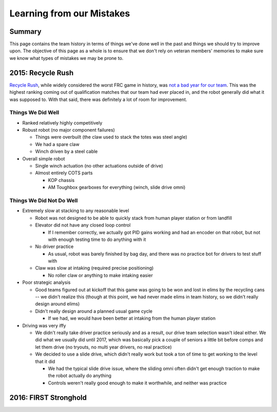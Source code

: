 Learning from our Mistakes
==========================

Summary
-------

This page contains the team history in terms of things we've done well in the 
past and things we should try to improve upon. The objective of this page as a 
whole is to ensure that we don't rely on veteran members' memories to make sure
we know what types of mistakes we may be prone to.


2015: Recycle Rush
------------------

`Recycle Rush <https://en.wikipedia.org/wiki/Recycle_Rush>`_, while widely considered the worst FRC game in history, was `not a 
bad year for our team <https://www.thebluealliance.com/team/4099/2015>`_. This 
was the highest ranking coming out of qualification matches that our team had 
ever placed in, and the robot generally did what it was supposed to. With that
said, there was definitely a lot of room for improvement.

Things We Did Well
******************

- Ranked relatively highly competitively

- Robust robot (no major component failures)

  - Things were overbuilt (the claw used to stack the totes was steel angle)

  - We had a spare claw

  - Winch driven by a steel cable

- Overall simple robot

  - Single winch actuation (no other actuations outside of drive)

  - Almost entirely COTS parts

    - KOP chassis

    - AM Toughbox gearboxes for everything (winch, slide drive omni)

Things We Did Not Do Well
*************************

- Extremely slow at stacking to any reasonable level

  - Robot was not designed to be able to quickly stack from human player 
    station or from landfill

  - Elevator did not have any closed loop control

    - If I remember correctly, we actually got PID gains working and had an
      encoder on that robot, but not with enough testing time to do anything
      with it

  - No driver practice

    - As usual, robot was barely finished by bag day, and there was no 
      practice bot for drivers to test stuff with

  - Claw was slow at intaking (required precise positioning)

    - No roller claw or anything to make intaking easier

- Poor strategic analysis

  - Good teams figured out at kickoff that this game was going to be won and
    lost in elims by the recycling cans -- we didn't realize this (though at 
    this point, we had never made elims in team history, so we didn't really
    design around elims)

  - Didn't really design around a planned usual game cycle

    - If we had, we would have been better at intaking from the human player
      station

- Driving was very iffy

  - We didn't really take driver practice seriously and as a result, our drive
    team selection wasn't ideal either. We did what we usually did until 2017,
    which was basically pick a couple of seniors a little bit before comps and
    let them drive (no tryouts, no multi year drivers, no real practice)

  - We decided to use a slide drive, which didn't really work but took a ton 
    of time to get working to the level that it did

    - We had the typical slide drive issue, where the sliding omni often 
      didn't get enough traction to make the robot actually do anything

    - Controls weren't really good enough to make it worthwhile, and neither
      was practice
  

2016: FIRST Stronghold
----------------------

